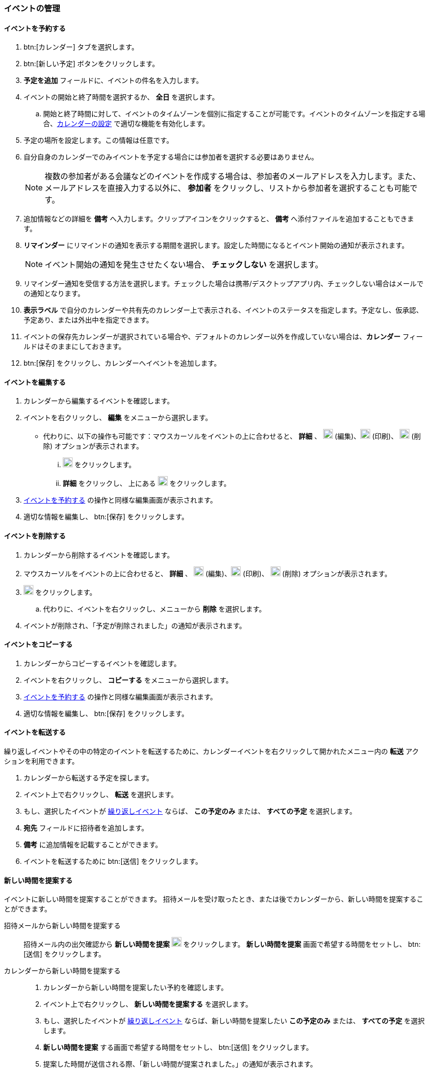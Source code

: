 === イベントの管理
==== イベントを予約する
. btn:[カレンダー] タブを選択します。
. btn:[新しい予定] ボタンをクリックします。
. *予定を追加* フィールドに、イベントの件名を入力します。
. イベントの開始と終了時間を選択するか、 *全日* を選択します。
.. 開始と終了時間に対して、イベントのタイムゾーンを個別に指定することが可能です。イベントのタイムゾーンを指定する場合、<<settings-calendars-reminders.adoc#_カレンダー設定, カレンダーの設定>> で適切な機能を有効化します。
. 予定の場所を設定します。この情報は任意です。
. 自分自身のカレンダーでのみイベントを予定する場合には参加者を選択する必要はありません。
+
NOTE: 複数の参加者がある会議などのイベントを作成する場合は、参加者のメールアドレスを入力します。また、メールアドレスを直接入力する以外に、 *参加者* をクリックし、リストから参加者を選択することも可能です。

. 追加情報などの詳細を *備考* へ入力します。クリップアイコンをクリックすると、 *備考* へ添付ファイルを追加することもできます。
. *リマインダー* にリマインドの通知を表示する期間を選択します。設定した時間になるとイベント開始の通知が表示されます。
+
NOTE: イベント開始の通知を発生させたくない場合、 *チェックしない* を選択します。

. リマインダー通知を受信する方法を選択します。チェックした場合は携帯/デスクトップアプリ内、チェックしない場合はメールでの通知となります。
. *表示ラベル* で自分のカレンダーや共有先のカレンダー上で表示される、イベントのステータスを指定します。予定なし、仮承認、予定あり、または外出中を指定できます。
. イベントの保存先カレンダーが選択されている場合や、デフォルトのカレンダー以外を作成していない場合は、*カレンダー* フィールドはそのままにしておきます。
. btn:[保存] をクリックし、カレンダーへイベントを追加します。

==== イベントを編集する
. カレンダーから編集するイベントを確認します。
. イベントを右クリックし、 *編集* をメニューから選択します。
** 代わりに、以下の操作も可能です：マウスカーソルをイベントの上に合わせると、 *詳細* 、 image:graphics/pencil.svg[pencil icon, width=20] (編集)、image:graphics/print.svg[print icon, width=20] (印刷)、 image:graphics/trash.svg[trash icon, width=20] (削除) オプションが表示されます。
... image:graphics/pencil.svg[pencil icon, width=20] をクリックします。
... *詳細* をクリックし、 上にある image:graphics/pencil.svg[pencil icon, width=20] をクリックします。
. <<_イベントを予約する>> の操作と同様な編集画面が表示されます。
. 適切な情報を編集し、 btn:[保存] をクリックします。

==== イベントを削除する
. カレンダーから削除するイベントを確認します。
. マウスカーソルをイベントの上に合わせると、 *詳細* 、  image:graphics/pencil.svg[pencil icon, width=20] (編集)、image:graphics/print.svg[print icon, width=20] (印刷)、 image:graphics/trash.svg[trash icon, width=20] (削除) オプションが表示されます。
. image:graphics/trash.svg[trash icon, width=20] をクリックします。
.. 代わりに、イベントを右クリックし、メニューから *削除* を選択します。
. イベントが削除され、「予定が削除されました」の通知が表示されます。

==== イベントをコピーする
. カレンダーからコピーするイベントを確認します。
. イベントを右クリックし、 *コピーする* をメニューから選択します。
. <<_イベントを予約する>> の操作と同様な編集画面が表示されます。
. 適切な情報を編集し、 btn:[保存] をクリックします。

==== イベントを転送する
繰り返しイベントやその中の特定のイベントを転送するために、カレンダーイベントを右クリックして開かれたメニュー内の *転送* アクションを利用できます。

. カレンダーから転送する予定を探します。
. イベント上で右クリックし、 *転送* を選択します。
. もし、選択したイベントが <<_イベント予約会議の繰り返し, 繰り返しイベント>> ならば、 *この予定のみ* または、 *すべての予定* を選択します。
. *宛先* フィールドに招待者を追加します。
. *備考* に追加情報を記載することができます。
. イベントを転送するために btn:[送信] をクリックします。

==== 新しい時間を提案する
イベントに新しい時間を提案することができます。
招待メールを受け取ったとき、または後でカレンダーから、新しい時間を提案することができます。

招待メールから新しい時間を提案する::
招待メール内の出欠確認から *新しい時間を提案* image:graphics/calendar-range.svg[width=20] をクリックします。
*新しい時間を提案* 画面で希望する時間をセットし、 btn:[送信] をクリックします。

カレンダーから新しい時間を提案する::
. カレンダーから新しい時間を提案したい予約を確認します。
. イベント上で右クリックし、 *新しい時間を提案する* を選択します。
. もし、選択したイベントが <<_イベント予約会議の繰り返し, 繰り返しイベント>> ならば、新しい時間を提案したい *この予定のみ* または、 *すべての予定* を選択します。
. *新しい時間を提案* する画面で希望する時間をセットし、 btn:[送信] をクリックします。
. 提案した時間が送信される際、「新しい時間が提案されました。」の通知が表示されます。

==== イベント（予約/会議）の繰り返し

NOTE: 終了日や発生回数の制限がない反復イベントを設定する場合、管理者により設定された繰り返し期間・回数の制限が適用される場合があります。これは、日次、週次、月次、年次の定期イベントに適用されます。

イベントを毎日、毎週、毎月、または毎年で繰り返しするように設定することが可能です。繰り返しのパターンもカスタマイズすることが可能で、例えば毎月の第3金曜日、などが可能です。

以下は一般的なシナリオやイベントの繰り返し設定の事例となります。

_毎月4日の朝11:00にペットを健康診断に連れて行きたいので、リマインダーを設定します。次の予約は5月4日です。_

開始日時:: 05/04/20XX 11:00 AM

終了日時:: 05/04/20XX 11:30 AM

繰り返し:: 毎月

_田中さんの誕生日は7月20日です。その日に「誕生日おめでとう！」等のあいさつを忘れないため、リマインダーを設定します。_

開始日時:: 07/20/20XX 07:00 PM. *全日* のチェックを追加します。

表示ラベル:: 予定なし

繰り返し:: 毎年

_本日、チーム会議があります。今後、2週間ごと（隔週）の金曜日に開催します。_

開始日時:: 07/20/20XX 07:00 PM

終了日時:: 07/20/20XX 07:30 AM

繰り返し:: カスタム -- *繰り返し間隔* 2 *週間* +
*日付* 金曜日（F）
*終了* 終了しない

他の繰り返しパターンを同様に設定することが可能です。

==== 繰り返しのイベントを編集する
. カレンダーから編集するイベントを確認します。
. マウスカーソルをイベントの上に合わせると、 *詳細* 、 image:graphics/pencil.svg[pencil icon, width=20] (編集)、image:graphics/print.svg[print icon, width=20] (印刷)、 image:graphics/trash.svg[trash icon, width=20] (削除) オプションが表示されます。
. image:graphics/pencil.svg[pencil icon, width=20] アイコンをクリックすることもできます。
** 代わりに、*詳細* をクリックし、 上部のメニューバーから image:graphics/pencil.svg[pencil icon, width=20] の編集アイコンをクリックします。
. 「繰り返しイベントを編集」ダイアログにて、 *この予定のみ* または、 *すべての予定* を選択します。
. <<_イベントを予約する>> の操作と同様な編集画面が表示されます。
. 適切な情報を編集し、 btn:[保存] をクリックします。

==== 繰り返しのイベントを削除する
. カレンダーから削除するイベントを確認します。
. マウスカーソルをイベントの上に合わせると、 *詳細* 、image:graphics/pencil.svg[pencil icon, width=20] (編集)、image:graphics/print.svg[print icon, width=20] (印刷)、 image:graphics/trash.svg[trash icon, width=20] (削除) オプションが表示されます。
. image:graphics/trash.svg[trash icon, width=20] をクリックすることもできます。
** 代わりに、*詳細* をクリックし、上部のメニューバーからimage:graphics/trash.svg[trash icon, width=20] の削除アイコンをクリックします。
. 「繰り返しの予定を削除」ダイアログにて、 *この予定のみ* または、 *すべての予定* を選択します。
. 予定が削除される際、「予定が削除されました」の通知が表示されます。

==== イベントの招待に返事をする

イベントの招待状は、image:graphics/calendar-o.svg[calendar icon, width=20] アイコンが付いたメールとして *受信箱* に表示されます。
自分がイベントに招待されている場合、イベントに対してとり得るアクションは3種類あります。
招待状の出欠確認セクションでは、応答メールを作成者に送信するか、新しい時間を提案するかのオプションがあります。
出欠確認セクションのアクション（受け入れる、仮承諾、拒否）のどれかをクリックすると、チェックボックスとテキストエリアが表示されます。
チェックボックスにチェックを入れ、返事を入力して、btn:[保存]をクリックすると、作成者に返事が送信されます。

*受け入れる* image:graphics/check-circle.svg[width=20]: {product-short}は、カレンダーにイベントを保存します。
そのイベントが始まる前には、通知で知らせます。

*仮承認* image:graphics/question-circle.svg[width=20]:  {product-short}は、カレンダーにイベントを保存します。
そのイベントが始まる前には、通知で知らせます。
しかし、いつでもそのイベントを見直すことができ、「受け入れる」または「拒否」に変更することができます。

*拒否* image:graphics/close-circle.svg[width=20]: {product-short}はイベントを削除し、そのイベントはあなたのカレンダーには載りません。


*新しい時間を提案* image:graphics/calendar-range.svg[width=20]: {product-short} は、イベントの編集画面を表示して、そのイベントについて <<_新しい時間を提案する, 新しい時間を提案>> を行います。


NOTE: イベント主催者は、提案された時間を受け入れるか拒否するかを選択できます。

{product-short}では、まだ返事をしていない招待について、カレンダーにイベントを表示するとき、イベント枠の左端に黄色い線を付けて示します。
招待状への返信は、btn:[カレンダー]またはbtn:[メール]で行うことができます。
返事をすると、{product-short}は招待メールを削除します。

==== リマインド通知を停止、または延期する

*リマインド* ダイアログボックスは、予約、またはミーティング時間になったとき、あるいは、タスクが完了する際にポップアップします。

リマインド通知は、 *閉じる* をクリックすることによって停止できます。また、 *スヌーズ* をクリックすることによって1分後に再通知させることができます。

リマインダーボックスには、複数のイベントが表示されることがあります。
_すべて_ のリマインド通知を停止する場合、*すべて閉じる* をクリックします。

同様に、*すべてスヌーズ* は、 _すべて_ のリマインダーを1分後に再通知させます。
